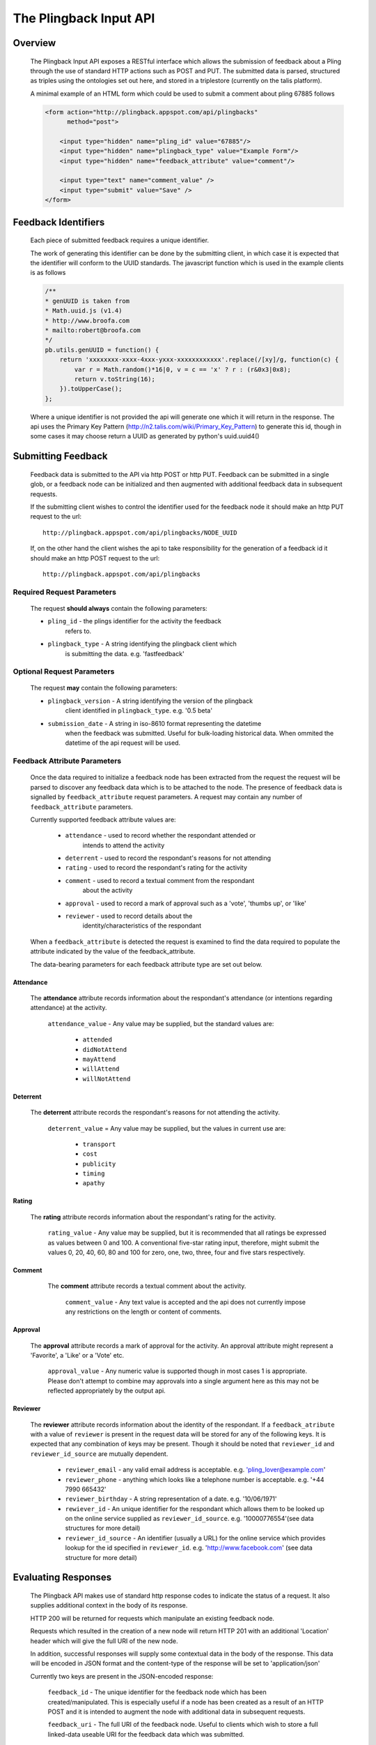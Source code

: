========================
The Plingback Input API
========================

Overview
********

    The Plingback Input API exposes a RESTful interface which allows the 
    submission of feedback about a Pling through the use of standard HTTP
    actions such as POST and PUT. The submitted data is parsed, structured
    as triples using the ontologies set out here, and stored in a triplestore
    (currently on the talis platform).
    
    A minimal example of an HTML form which could be used to submit a comment
    about pling 67885 follows
    
    .. code-block:: html
    
        <form action="http://plingback.appspot.com/api/plingbacks"
              method="post">
              
            <input type="hidden" name="pling_id" value="67885"/>
            <input type="hidden" name="plingback_type" value="Example Form"/>
            <input type="hidden" name="feedback_attribute" value="comment"/>
            
            <input type="text" name="comment_value" />
            <input type="submit" value="Save" />
        </form>

.. _feedback-identifiers-label:

Feedback Identifiers
********************

    Each piece of submitted feedback requires a unique identifier. 
    
    The work of
    generating this identifier can be done by the submitting client, in which
    case it is expected that the identifier will conform to the UUID standards. 
    The javascript function which is used in the example clients is as follows
    
    .. code-block:: javascript
    
        /**
        * genUUID is taken from 
        * Math.uuid.js (v1.4)
        * http://www.broofa.com
        * mailto:robert@broofa.com
        */
        pb.utils.genUUID = function() {
            return 'xxxxxxxx-xxxx-4xxx-yxxx-xxxxxxxxxxxx'.replace(/[xy]/g, function(c) {
                var r = Math.random()*16|0, v = c == 'x' ? r : (r&0x3|0x8);
                return v.toString(16);
            }).toUpperCase();
        };
    
    
    Where a unique identifier is not provided the api will generate one which it
    will return in the response. The api uses the Primary Key Pattern
    (http://n2.talis.com/wiki/Primary_Key_Pattern) to generate this id, 
    though in some cases it may choose return a UUID as generated by python's 
    uuid.uuid4()

Submitting Feedback
*******************

    Feedback data is submitted to the API via http POST or http PUT. Feedback
    can be submitted in a single glob, or a feedback node can be initialized and
    then augmented with additional feedback data in subsequent requests.
    
    If the submitting client wishes to control the identifier used for the 
    feedback node it should make an http PUT request to the url::
    
        http://plingback.appspot.com/api/plingbacks/NODE_UUID
        
    If, on the other hand the client wishes the api to take responsibility for
    the generation of a feedback id it should make an http POST request to the
    url::
    
        http://plingback.appspot.com/api/plingbacks
        
Required Request Parameters
---------------------------

    The request **should always** contain the following parameters:
    
    * ``pling_id`` - the plings identifier for the activity the feedback 
        refers to.
    * ``plingback_type`` - A string identifying the plingback client which
        is submitting the data. e.g. 'fastfeedback'

Optional Request Parameters
---------------------------

    The request **may** contain the following parameters:
    
    * ``plingback_version`` - A string identifying the version of the plingback
        client identified in ``plingback_type``. e.g. '0.5 beta'
    * ``submission_date`` - A string in iso-8610 format representing the datetime
        when the feedback was submitted. Useful for bulk-loading historical data. 
        When ommited the datetime of the api request will be used.

Feedback Attribute Parameters
-----------------------------

    Once the data required to initialize a feedback node has been extracted from
    the request the request will be parsed to discover any feedback data which
    is to be attached to the node. The presence of feedback data is signalled 
    by ``feedback_attribute`` request parameters. A request may contain any 
    number of ``feedback_attribute`` parameters.
    
    Currently supported feedback attribute values are:
    
        * ``attendance`` - used to record whether the respondant attended or
            intends to attend the activity
        * ``deterrent`` - used to record the respondant's reasons for not attending
        * ``rating`` - used to record the respondant's rating for the activity
        * ``comment`` - used to record a textual comment from the respondant
            about the activity
        * ``approval`` - used to record a mark of approval such as a 'vote', 'thumbs up', or 'like'
        * ``reviewer`` - used to record details about the 
            identity/characteristics of the respondant
    
    When a ``feedback_attribute`` is detected the request is examined to find
    the data required to populate the attribute indicated by the value of the 
    feedback_attribute.
    
    The data-bearing parameters for each feedback attribute type are set out
    below.

.. _attendance-label:

Attendance
..........

    The **attendance** attribute records information about the respondant's 
    attendance (or intentions regarding attendance) at the activity.
    
        ``attendance_value`` - Any value may be supplied, but the standard
        values are:
        
            * ``attended``
            * ``didNotAttend``
            * ``mayAttend``
            * ``willAttend``
            * ``willNotAttend``
            
Deterrent
.........

    The **deterrent** attribute records the respondant's reasons for not attending
    the activity.
    
        ``deterrent_value`` = Any value may be supplied, but the values in current
        use are:
        
            * ``transport``
            * ``cost``
            * ``publicity``
            * ``timing``
            * ``apathy``

Rating
......

    The **rating** attribute records information about the respondant's rating
    for the activity.
    
        ``rating_value`` - Any value may be supplied, but it is recommended that
        all ratings be expressed as values between 0 and 100. A conventional 
        five-star rating input, therefore, might submit the values 0, 20, 40, 60,
        80 and 100 for zero, one, two, three, four and five stars respectively.

.. _comment-label:

Comment
.......

    The **comment** attribute records a textual comment about the activity.
    
        ``comment_value`` - Any text value is accepted and the api does not 
        currently impose any restrictions on the length or content of comments.

 .. _approval-label:
        
Approval
........

    The **approval** attribute records a mark of approval for the activity. An
    approval  attribute might represent a 'Favorite', a 'Like' or a 'Vote' etc.
    
        ``approval_value`` - Any numeric value is supported though in most cases
        1 is appropriate. Please don't attempt to combine may approvals into a single argument here
        as this may not be reflected appropriately by the output api. 

Reviewer
........

    The **reviewer** attribute records information about the identity of the
    respondant. If a ``feedback_atribute`` with a value of ``reviewer`` is 
    present in the request data will be stored for any of the following keys. It
    is expected that any combination of keys may be present. Though it should be 
    noted that ``reviewer_id`` and ``reviewer_id_source`` are mutually dependent.
    
        * ``reviewer_email`` - any valid email address is acceptable. e.g. 'pling_lover@example.com'
        * ``reviewer_phone`` - anything which looks like a telephone number is acceptable. e.g. '+44 7990 665432'
        * ``reviewer_birthday`` - A string representation of a date. e.g. '10/06/1971'
        * ``rewiever_id`` - An unique identifier for the respondant which allows them to be looked up on the online service supplied as ``reviewer_id_source``. e.g. '10000776554'(see data structures for more detail)
        * ``reviewer_id_source`` - An identifier (usually a URL) for the online service which provides lookup for the id specified in ``reviewer_id``. e.g. 'http://www.facebook.com' (see data structure for more detail)


Evaluating Responses
********************

    The Plingback API makes use of standard http response codes to indicate the
    status of a request. It also supplies additional context in the body of
    its response.
    
    HTTP 200 will be returned for requests which manipulate an existing feedback
    node.
    
    Requests which resulted in the creation of a new node will return HTTP 201
    with an additional 'Location' header which will give the full URI of the 
    new node.
    
    In addition, successful responses will supply some contextual data in the 
    body of the response. This data will be encoded in JSON format and the 
    content-type of the response will be set to 'application/json'
    
    Currently two keys are present in the JSON-encoded response:
    
        ``feedback_id`` - The unique identifier for the feedback node which
        has been created/manipulated. This is especially useful if a node has
        been created as a result of an HTTP POST and it is intended to augment
        the node with additional data in subsequent requests.
        
        ``feedback_uri`` - The full URI of the feedback node. Useful to clients
        which wish to store a full linked-data useable URI for the feedback data
        which was submitted.
        
    If an error condition is detected the API will return an HTTP status code 
    such as 400, 404 or 500. In such cases the body of the response will be a
    text string containing a descriptive error message. Should you encounter 
    error messages which aren't sufficiently helpful to allow you to diagnose 
    the problem please get in touch :-)
    
JSAPI - Working Around Cross Domain issues
******************************************

    Due to cross-domain http request restrictions it can be annoying to have to 
    provide a proxy to forward requests from javascript clients.
    
    To avoid this irritation an emulation layer is provided so that javascript only clients 
    can cheat.
    
    Any url path and method combination used in the rest api can be emulated through
    a specially formed GET request
    
    So to emulate a POST containing `pling_id=2345` to `/api/plingbacks` via a GET request you can do:
    
    .. code-block:: html
    
        /jsapi/post/plingbacks?pling_id=2345
    
    To emulate a PUT to `/api/plingbacks/55566/approval` with `approval_value=1` do:
    
    .. code-block:: html
    
        /jsapi/put/plingbacks/55566/approval?approval_value=1
    
    This interface supports JSONP if a callback parameter is provided.
    
Examples
********

**An HTML form for submitting an email-signed comment**

.. code-block:: html

    <form action="http://plingback.appspot.com/api/plingbacks"
          method="post">
              
        <input type="hidden" name="pling_id" value="67885"/>
        <input type="hidden" name="plingback_type" value="Example Form"/>
        <input type="hidden" name="feedback_attribute" value="comment"/>
        <input type="hidden" name="feedback_attribute" value="reviewer"/>
        
        <label for="comment">Your Comment</label>
        <input type="text" id="comment" name="comment_value" />
        
        <label for="email">Your Email</label>
        <input type="text" id="email" name="reviewer_email" />
        
        <input type="submit" value="Save" />
    </form>
    
**A (somewhat contrived) example using jQuery to initialize a feedback node with
a rating and then add data to it in a subsequent request**

.. code-block:: javascript
    
    $.ajax({
        url: 'http://plingback.appspot.com/api/plingbacks',
        type: 'POST',
        dataType: 'json',
        data: { pling_id: '67885',
                plingback_type: 'jQuery Example',
                plingback_version: '0.1',
                feedback_attribute: 'rating',
                rating_value: '60'},
                success: function (d, t, x) { var feedback_id = d.feedback_id;
                                      $.ajax({
                                        url: 'http://plingback.appspot.com/api/plingbacks' + '/' + feedback_id,
                                        type: 'PUT',
                                        dataType: 'json',
                                        data: {pling_id: '67885',
                                               plingback_type: 'jQuery Example',
                                               plingback_version: '0.1',
                                               feedback_attribute: 'reviewer',
                                               reviewer_email: 'pling_lover@example.com'},
                                        success: function (d, t, x) { alert('Done!'); },
                                        error: function (x, t, e) { alert('Oops: ' + e.msg); }
                                        });
                                      },
        error: function (x, t, e) { alert('Oops: ' + e.msg); }
    });
    
.. _radiowaves-label:

**Example Requests to load tabular data from RadioWaves**

Take a comment row such as:

.. code-block:: html

  "550403","Yeah,well wanna do this! :)","2010-06-30 11:36:39.000"
  
To register an anonymous feedback node including that data and recording that
the data originated as a radiowaves comment we might use curl as below 
(lines split for readability) (see :ref:`comment-label`):

.. code-block:: javascript

  $ curl --data "pling_id=550403
                       &plingback_type=radiowaves-import
                       &feedback_attribute=comment
                       &comment_value=Yeah%2Cwell+wanna+do+this%21+%3A%29
                       &submission_date=2011-03-03T14%3A40%3A50" 
             http://plingback.appspot.com/api/plingbacks
  
To examine the result you can currently visit http://plingback.appspot.com/api/plingbacks/<feedback_id>.html
Where `feedback_id` can be found in the JSON returned by the api to confirm success.

The "Attending" and "Maybe Attending" records from radiowaves can be modelled using the 
`attendance` attribute (see :ref:`attendance-label`):

.. code-block:: javascript

  $ curl --data "pling_id=477008
                       &plingback_type=radiowaves-import
                       &feedback_attribute=attendance
                       &attendance_value=willAttend
             http://plingback.appspot.com/api/plingbacks
             
Radiowaves "Like" counts can be modelled using the :ref:`approval-label` attribute. 
Please note that data such as that supplied by Radiowaves will need to be dis-aggregated, 
so that a row like:
 
.. code-block:: html
 
   "598944","5"
   
should result in **5** requests in the following form:

.. code-block:: javascript

  $ curl --data "pling_id=598944
                       &plingback_type=radiowaves-import
                       &feedback_attribute=approval
                       &approval_value=1" 
             http://plingback.appspot.com/api/plingbacks

             





  
  






    